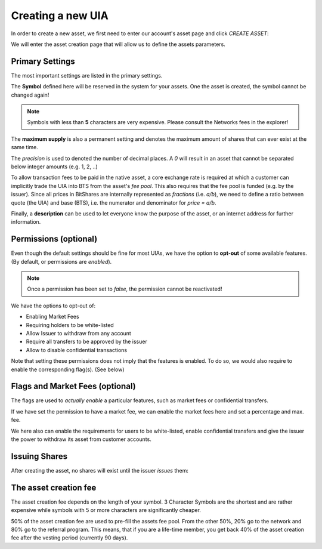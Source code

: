 ******************
Creating a new UIA
******************

In order to create a new asset, we first need to enter our account's
asset page and click `CREATE ASSET`:

.. image:: uia-create-step1.png
        :alt: Export compatible keys from Menu bar
        :width: 550px
        :align: center

We will enter the asset creation page that will allow us to define the
assets parameters.

Primary Settings
################

The most important settings are listed in the primary settings.

.. image:: uia-create-flags-marketfees.png
        :alt: Asset Flags and Market Fees
        :width: 350px
        :align: center

The **Symbol** defined here will be reserved in the system for your assets.
One the asset is created, the symbol cannot be changed again!

.. note:: Symbols with less than **5** characters are very expensive.
          Please consult the Networks fees in the explorer!

The **maximum supply** is also a permanent setting and denotes the maximum
amount of shares that can ever exist at the same time.

The *precision* is used to denoted the number of decimal places. A `0`
will result in an asset that cannot be separated below integer amounts
(e.g. 1, 2, ..)

To allow transaction fees to be paid in the native asset, a core
exchange rate is required at which a customer can implicitly trade the
UIA into BTS from the asset's *fee pool*. This also requires that the
fee pool is funded (e.g. by the issuer). Since all prices in BitShares
are internally represented as *fractions* (i.e. `a/b`), we need to
define a ratio between quote (the UIA) and base (BTS), i.e. the
numerator and denominator for `price = a/b`.

Finally, a **description** can be used to let everyone know the purpose
of the asset, or an internet address for further information.

Permissions (optional)
######################

Even though the default settings should be fine for most UIAs, we have
the option to **opt-out** of some available features. (By default, or
permissions are *enabled*).

.. note:: Once a permission has been set to *false*, the permission
          cannot be reactivated!

.. image:: uia-create-permissions.png
        :alt: Permissions
        :width: 350px
        :align: center

We have the options to opt-out of:

* Enabling Market Fees
* Requiring holders to be white-listed
* Allow Issuer to withdraw from any account
* Require all transfers to be approved by the issuer
* Allow to disable confidential transactions

Note that setting these permissions does not imply that the features is
enabled. To do so, we would also require to enable the corresponding
flag(s). (See below)

Flags and Market Fees (optional)
################################

The flags are used to *actually enable* a particular features, such as
market fees or confidential transfers.

.. image:: uia-create-primary-settings.png
        :alt: Primary Settings
        :width: 350px
        :align: center

If we have set the permission to have a market fee, we can enable the
market fees here and set a percentage and max. fee.

We here also can enable the requirements for users to be white-listed,
enable confidential transfers and give the issuer the power to withdraw
its asset from customer accounts.

Issuing Shares
##############

After creating the asset, no shares will exist until the issuer *issues*
them:

.. image:: uia-create-issue-1.png
        :alt: Issue shares
        :width: 350px
        :align: center

The asset creation fee
######################

The asset creation fee depends on the length of your symbol. 3 Character
Symbols are the shortest and are rather expensive while symbols with 5
or more characters are significantly cheaper.

50% of the asset creation fee are used to pre-fill the assets fee pool.
From the other 50%, 20% go to the network and 80% go to the referral
program. This means, that if you are a life-time member, you get back
40% of the asset creation fee after the vesting period (currently 90
days).
